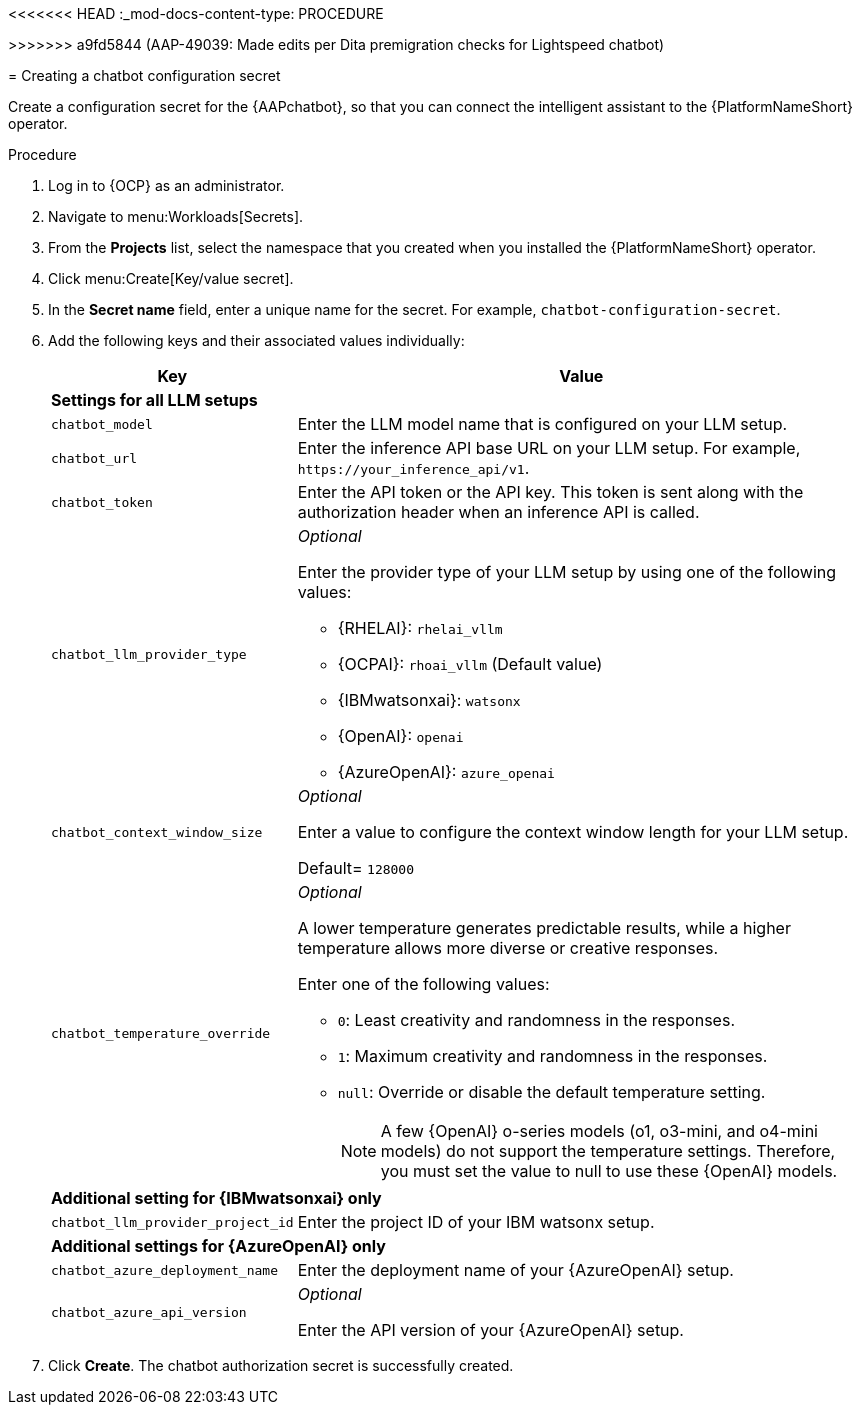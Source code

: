 <<<<<<< HEAD
:_mod-docs-content-type: PROCEDURE

[id="proc-create-chatbot-config-secret"]
=======
[id="proc-create-chatbot-config-secret_{context}"]
>>>>>>> a9fd5844 (AAP-49039: Made edits per Dita premigration checks for Lightspeed chatbot)

= Creating a chatbot configuration secret 

Create a configuration secret for the {AAPchatbot}, so that you can connect the intelligent assistant to the {PlatformNameShort} operator.

.Procedure
. Log in to {OCP} as an administrator.
. Navigate to menu:Workloads[Secrets].
. From the *Projects* list, select the namespace that you created when you installed the {PlatformNameShort} operator.
. Click menu:Create[Key/value secret].
. In the *Secret name* field, enter a unique name for the secret. For example, `chatbot-configuration-secret`. 
. Add the following keys and their associated values individually:
+
[%header,cols="25%,75%"]
|====
| Key 
| Value

2+| *Settings for all LLM setups*
|`chatbot_model`
|Enter the LLM model name that is configured on your LLM setup. 

|`chatbot_url`
|Enter the inference API base URL on your LLM setup. For example, `\https://your_inference_api/v1`.  

|`chatbot_token`
|Enter the API token or the API key. This token is sent along with the authorization header when an inference API is called.  

|`chatbot_llm_provider_type`
a|_Optional_

Enter the provider type of your LLM setup by using one of the following values:

* {RHELAI}: `rhelai_vllm` 

* {OCPAI}: `rhoai_vllm` (Default value)

* {IBMwatsonxai}: `watsonx`

* {OpenAI}: `openai`

* {AzureOpenAI}: `azure_openai`

|`chatbot_context_window_size`
a| _Optional_

Enter a value to configure the context window length for your LLM setup.

Default= `128000`

|`chatbot_temperature_override`
a| _Optional_

A lower temperature generates predictable results, while a higher temperature allows more diverse or creative responses.

Enter one of the following values:

* `0`: Least creativity and randomness in the responses.
* `1`: Maximum creativity and randomness in the responses.
* `null`: Override or disable the default temperature setting. 
+
[NOTE]
====
A few {OpenAI} o-series models  (o1, o3-mini, and o4-mini models) do not support the temperature settings. Therefore, you must set the value to null to use these {OpenAI} models.
====

2+| *Additional setting for {IBMwatsonxai} only*

|`chatbot_llm_provider_project_id`
| Enter the project ID of your IBM watsonx setup.

2+| *Additional settings for {AzureOpenAI} only*

|`chatbot_azure_deployment_name`
| Enter the deployment name of your {AzureOpenAI} setup.

|`chatbot_azure_api_version`
| _Optional_

Enter the API version of your {AzureOpenAI} setup.

|====

. Click *Create*. The chatbot authorization secret is successfully created.



